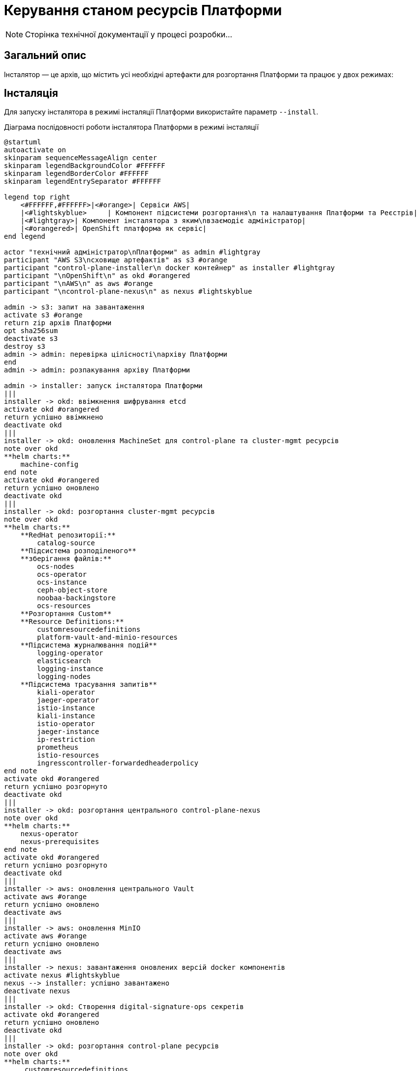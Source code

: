 = Керування станом ресурсів Платформи

[NOTE]
--
Сторінка технічної документації у процесі розробки...
--

== Загальний опис

Інсталятор — це архів, що містить усі необхідні артефакти для розгортання Платформи та працює у двох режимах:

== Інсталяція

Для запуску інсталятора в режимі інсталяції Платформи використайте параметр `--install`.

.Діаграма послідовності роботи інсталятора Платформи в режимі інсталяції
[plantuml, install, svg]
----
@startuml
autoactivate on
skinparam sequenceMessageAlign center
skinparam legendBackgroundColor #FFFFFF
skinparam legendBorderColor #FFFFFF
skinparam legendEntrySeparator #FFFFFF

legend top right
    <#FFFFFF,#FFFFFF>|<#orange>| Сервіси AWS|
    |<#lightskyblue>     | Компонент підсистеми розгортання\n та налаштування Платформи та Реєстрів|
    |<#lightgray>| Компонент інсталятора з яким\nвзаємодіє адміністратор|
    |<#orangered>| OpenShift платформа як сервіс|
end legend

actor "технічний адміністратор\nПлатформи" as admin #lightgray
participant "AWS S3\nсховище артефактів" as s3 #orange
participant "control-plane-installer\n docker контейнер" as installer #lightgray
participant "\nOpenShift\n" as okd #orangered
participant "\nAWS\n" as aws #orange
participant "\ncontrol-plane-nexus\n" as nexus #lightskyblue

admin -> s3: запит на завантаження
activate s3 #orange
return zip архів Платформи
opt sha256sum
deactivate s3
destroy s3
admin -> admin: перевірка цілісності\nархіву Платформи
end
admin -> admin: розпакування архіву Платформи

admin -> installer: запуск інсталятора Платформи
|||
installer -> okd: ввімкнення шифрування etcd
activate okd #orangered
return успішно ввімкнено
deactivate okd
|||
installer -> okd: оновлення MachineSet для control-plane та cluster-mgmt ресурсів
note over okd
**helm charts:**
    machine-config
end note
activate okd #orangered
return успішно оновлено
deactivate okd
|||
installer -> okd: розгортання cluster-mgmt ресурсів
note over okd
**helm charts:**
    **RedHat репозиторії:**
        catalog-source
    **Підсистема розподіленого**
    **зберігання файлів:**
        ocs-nodes
        ocs-operator
        ocs-instance
        ceph-object-store
        noobaa-backingstore
        ocs-resources
    **Розгортання Custom**
    **Resource Definitions:**
        customresourcedefinitions
        platform-vault-and-minio-resources
    **Підсистема журналювання подій**
        logging-operator
        elasticsearch
        logging-instance
        logging-nodes
    **Підсистема трасування запитів**
        kiali-operator
        jaeger-operator
        istio-instance
        kiali-instance
        istio-operator
        jaeger-instance
        ip-restriction
        prometheus
        istio-resources
        ingresscontroller-forwardedheaderpolicy
end note
activate okd #orangered
return успішно розгорнуто
deactivate okd
|||
installer -> okd: розгортання центрального control-plane-nexus
note over okd
**helm charts:**
    nexus-operator
    nexus-prerequisites
end note
activate okd #orangered
return успішно розгорнуто
deactivate okd
|||
installer -> aws: оновлення центрального Vault
activate aws #orange
return успішно оновлено
deactivate aws
|||
installer -> aws: оновлення MinIO
activate aws #orange
return успішно оновлено
deactivate aws
|||
installer -> nexus: завантаження оновлених версій docker компонентів
activate nexus #lightskyblue
nexus --> installer: успішно завантажено
deactivate nexus
|||
installer -> okd: Створення digital-signature-ops секретів
activate okd #orangered
return успішно оновлено
deactivate okd
|||
installer -> okd: розгортання control-plane ресурсів
note over okd
**helm charts:**
     customresourcedefinitions
     platform-vault-and-minio-resources
     machine-config
     codebase-operator-resources
     keycloak-operator-resources
     keycloak-idps
     nexus-operator-resources
     keycloak-operator
     codebase-operator
     control-plane-gerrit
     control-plane-console
     control-plane-jenkins
     infrastructure-jenkins-agent
     ddm-architecture
     cluster-mgmt-resources
end note
activate okd #orangered
return успішно розгорнуто
deactivate okd
|||
installer -> nexus: завантаження business-process-modeler-extensions до nexus
activate nexus #lightskyblue
nexus --> installer: успішно завантажено
deactivate nexus
|||
installer -> nexus: завантаження liquibase-ext-schema до nexus
activate nexus #lightskyblue
return успішно завантажено
deactivate nexus
|||
installer -> okd: створення secret with backup credential
activate okd #orangered
return успішно створено
deactivate okd
|||

installer -> admin: Платформа реєстрів інстальована
@enduml
----


== Оновлення
Для запуску інсталятора в режимі оновлення Платформи використайте параметр `--update`.

.Діаграма послідовності роботи інсталятора Платформи в режимі оновлення
[plantuml, update, svg]
----
@startuml
autoactivate on
skinparam sequenceMessageAlign center
skinparam legendBackgroundColor #FFFFFF
skinparam legendBorderColor #FFFFFF
skinparam legendEntrySeparator #FFFFFF

legend top right
    <#FFFFFF,#FFFFFF>|<#orange>| Сервіси AWS|
    |<#lightskyblue>     | Підсистема розгортання\n та налаштування Платформи та Реєстрів|
    |<#lightgray>| Компонент інсталятора з яким\nвзаємодіє адміністратор|
    |<#orangered>| OpenShift платформа як сервіс|
end legend

actor "технічний адміністратор\nПлатформи" as admin #lightgray
participant "AWS S3\nсховище артефактів" as s3 #orange
participant "control-plane-installer\n docker контейнер" as installer #lightgray
participant "\nOpenShift\n" as okd #orangered
participant "\nAWS\n" as aws #orange
box "Підсистема розгортання та налаштування Платформи та реєстрів" #lightskyblue
participant "\ncontrol-plane-nexus\n" as nexus
participant "\nадмін-консоль\n" as console
end box

admin -> s3: запит на завантаження
activate s3 #orange
return zip архів Платформи
opt sha256sum
deactivate s3
destroy s3
admin -> admin: перевірка цілісності\nархіву Платформи
end
admin -> admin: розпакування архіву Платформи

admin -> installer: запуск інсталятора Платформи
|||
installer -> okd: оновлення MachineSet для control-plane та cluster-mgmt ресурсів
note over okd
**helm charts:**
    machine-config
end note
activate okd #orangered
return успішно оновлено
deactivate okd
|||
installer -> aws: оновлення центрального Vault
activate aws #orange
return успішно оновлено
deactivate aws
|||
installer -> aws: оновлення MinIO
activate aws #orange
return успішно оновлено
deactivate aws
|||
installer -> nexus: завантаження оновлених версій docker компонентів
activate nexus #lightskyblue
nexus --> installer: успішно завантажено
deactivate nexus
|||
installer -> okd: розгортання control-plane ресурсів
note over okd
**helm charts:**
     customresourcedefinitions
     platform-vault-and-minio-resources
     machine-config
     codebase-operator-resources
     keycloak-operator-resources
     keycloak-idps
     nexus-operator-resources
     keycloak-operator
     codebase-operator
     control-plane-gerrit
     control-plane-console
     control-plane-jenkins
     infrastructure-jenkins-agent
     ddm-architecture
     cluster-mgmt-resources
end note
activate okd #orangered
return успішно розгорнуто
deactivate okd
|||
installer -> nexus: завантаження business-process-modeler-extensions до nexus
activate nexus #lightskyblue
nexus --> installer: успішно завантажено
deactivate nexus
|||
installer -> nexus: завантаження liquibase-ext-schema до nexus
activate nexus #lightskyblue
return успішно завантажено
deactivate nexus
|||

installer -> admin: оновлення Платформи доступно

admin -> console: обрати нову версію Платформи
activate console #lightskyblue
return успішно оновлено
deactivate console
@enduml
----
